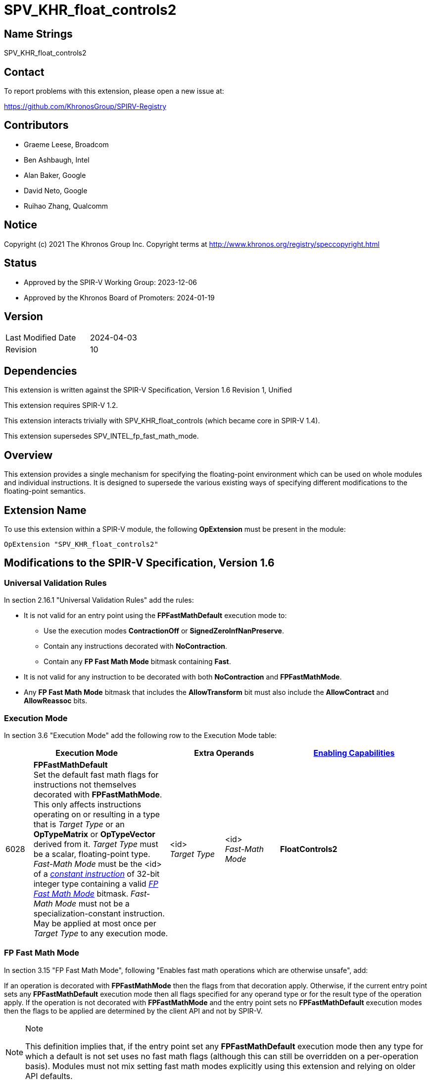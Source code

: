 = SPV_KHR_float_controls2

== Name Strings

SPV_KHR_float_controls2

== Contact

To report problems with this extension, please open a new issue at:

https://github.com/KhronosGroup/SPIRV-Registry

== Contributors

- Graeme Leese, Broadcom
- Ben Ashbaugh, Intel
- Alan Baker, Google
- David Neto, Google
- Ruihao Zhang, Qualcomm

== Notice

Copyright (c) 2021 The Khronos Group Inc. Copyright terms at
http://www.khronos.org/registry/speccopyright.html

== Status

- Approved by the SPIR-V Working Group: 2023-12-06
- Approved by the Khronos Board of Promoters: 2024-01-19

== Version

[width="40%",cols="25,25"]
|========================================
| Last Modified Date | 2024-04-03
| Revision           | 10
|========================================

== Dependencies

This extension is written against the SPIR-V Specification,
Version 1.6 Revision 1, Unified

This extension requires SPIR-V 1.2.

This extension interacts trivially with SPV_KHR_float_controls (which became core in SPIR-V 1.4).

This extension supersedes SPV_INTEL_fp_fast_math_mode.

== Overview

This extension provides a single mechanism for specifying the floating-point
environment which can be used on whole modules and individual instructions.
It is designed to supersede the various existing ways of specifying different
modifications to the floating-point semantics.

== Extension Name

To use this extension within a SPIR-V module, the following
*OpExtension* must be present in the module:

----
OpExtension "SPV_KHR_float_controls2"
----

== Modifications to the SPIR-V Specification, Version 1.6

=== Universal Validation Rules

In section 2.16.1 "Universal Validation Rules" add the rules:

* It is not valid for an entry point using the *FPFastMathDefault* execution mode to:
  - Use the execution modes *ContractionOff* or *SignedZeroInfNanPreserve*.
  - Contain any instructions decorated with *NoContraction*.
  - Contain any *FP Fast Math Mode* bitmask containing *Fast*.

* It is not valid for any instruction to be decorated with both *NoContraction*
  and *FPFastMathMode*.

* Any *FP Fast Math Mode* bitmask that includes the *AllowTransform* bit must also
  include the *AllowContract* and *AllowReassoc* bits.

=== Execution Mode

In section 3.6 "Execution Mode" add the following row to the Execution Mode table:

[cols="^4,20,2*8,22",options="header",width = "100%"]
|====
2+^.^| Execution Mode 2+<.^| Extra Operands | <<Capability,Enabling Capabilities>>
| 6028 | *FPFastMathDefault* +
Set the default fast math flags for instructions not themselves decorated with
*FPFastMathMode*. This only affects instructions operating on or resulting in a
type that is _Target Type_ or an *OpTypeMatrix* or *OpTypeVector* derived from it. _Target
Type_ must be a scalar, floating-point type. _Fast-Math Mode_ must be the <id>
of a <<ConstantInstruction,_constant instruction_>> of 32-bit integer type
containing a valid <<FP_Fast_Math_Mode,_FP Fast Math Mode_>> bitmask.
_Fast-Math Mode_ must not be a specialization-constant instruction.
May be applied at most once per _Target Type_ to any execution mode.
| <id> +
_Target Type_
| <id> +
_Fast-Math Mode_ | *FloatControls2*

|====

=== FP Fast Math Mode

In section 3.15 "FP Fast Math Mode", following "Enables fast math operations
which are otherwise unsafe", add:

If an operation is decorated with *FPFastMathMode* then the flags from that
decoration apply. Otherwise, if the current entry point sets any
*FPFastMathDefault* execution mode then all flags specified for any operand
type or for the result type of the operation apply. If the operation is not
decorated with *FPFastMathMode* and the entry point sets no
*FPFastMathDefault* execution modes then the flags to be applied are determined
by the client API and not by SPIR-V.

[NOTE]
.Note
====
This definition implies that, if the entry point set any *FPFastMathDefault*
execution mode then any type for which a default is not set uses no fast math
flags (although this can still be overridden on a per-operation basis). Modules
must not mix setting fast math modes explicitly using this extension and
relying on older API defaults.
====

Replace the text following "Only valid on ..." with:

 * All core instructions which use any floating-point type for either operands or result.
 * *OpExInst* extended instructions, where expressly permitted by the extended
   instruction set in use.

Add the text:

Expressions decorated with *AllowContract*, *AllowReassoc*, or *AllowTransform*
may be rearranged using the appropriate mathematical properties even though this
may cause a change in the floating-point results and may involve a different
number of rounding steps than would otherwise occur. Where these operations are
not also decorated with *NotInf* and *NotNaN* then these values must be
considered in the results of the transformed expressions, but they do not
change which rearrangements are valid.

[NOTE]
.Note
====
For example, if the expression `a + b + (-a)` is decorated *AllowReassoc* then
it may be implemented as `b`. This is valid whether or not it is also decorated
*NotInf* even though the original expression may overflow to infinity when
evaluated in floating-point.

If the expression `a + a + (-a)` is not decorated *AllowReassoc* then it
cannot, in general be rearranged. However, in this case, if it is decorated
with *NotInf* then it may be implemented as `a` since the replacement is exact
for all values that do not overflow to infinity and the value is undefined if
one of the operands is infinity. If the expression is not decorated with either
*AllowReassoc* or *NotInf* then the result must be infinity for sufficiently
large but finite values of `a`.
====

Add the following rows to the FP Fast Math Mode table:

[cols="^.^4,16,15",options="header",width = "100%"]
|====
2+^.^| FP Fast Math Mode| <<Capability,Enabling Capabilities>>
| 0x10000 | *AllowContract* +
Allows a floating-point operation to be contracted with any operation(s)
producing its operands. Rounding steps may be eliminated or may preserve higher
bit-depth than the specified types. The instructions producing the operands do
not need to be decorated to allow this transformation.
| *FloatControls2*
| 0x20000 | *AllowReassoc* +
Allows a floating-point operation to be reordered with any operation(s)
producing its operands according to real-number associativity rules. The
instructions producing the operands do not need to be decorated to allow this
transformation.
| *FloatControls2*
| 0x40000 | *AllowTransform* +
Allows a floating-point operation to be transformed with any operation(s)
producing its operands according to real-number rules. This is a superset of
*AllowContract* and *AllowReassoc* and those bits must be set whenever this bit
is set. The instructions producing the operands do not need to be decorated to
allow this transformation, but note that non-trivial transformations may
require multiple instructions to be decorated.
| *FloatControls2*
|====

=== Decoration

In section 3.20 "Decoration" modify row 40 of the Decoration table to add the enabling capability
*FloatControls2*:
[cols="^4,20,2*5,22",options="header",width = "100%"]
|====
2+^.^| Decoration 2+<.^| Extra Operands | <<Capability,Enabling Capabilities>>
| 40 | *FPFastMathMode* +
Indicates a floating-point fast math flag. 2+| <<FP_Fast_Math_Mode,_FP Fast Math Mode_>> +
_Fast-Math Mode_| *Kernel*, *FloatControls2*
|====

=== Capability

In section 3.31 "Capability" add the following row to the capability table:
[cols="^.^2,16,15",options="header",width = "100%"]
|====
2+| Capability | Implicitly Declares
| 6029 | *FloatControls2* +
Uses *FPFastMathDefault* execution mode or uses *FPFastMathMode* decoration (unless enabled with the *Kernel* capability). |
|====


== Modifications to the GLSL.std.450 Extended Instruction Set

=== Introduction

Following the introduction, add "For environments that allow use of
FPFastMathMode decorations on OpExtInst instructions, FPFastMathMode
decorations may be applied to any instruction which uses any floating-point
type for either operands or result".

== Deprecation

This extension deprecates the following features:

* The execution modes *ContractionOff* and *SignedZeroInfNanPreserve*. Use
  *FPFastMathDefault* with the appropriate flags instead.
* The decoration *NoContraction*. Use the *FPFastMathMode* decoration instead.
* The *FPFastMathMode* mode bit *Fast*. Set all the other *FPFastMathMode* bits instead.
* Enabling the *FPFastMathMode* decoration using the *Kernel* capability. All uses should
  declare the *FloatControls2* capability.
* The *OpenCL.std* instructions *fmin_common*, *fmax_common*. Use *fmin*, *fmax* with
  *NInf* and *NNaN* instead.

== Issues

1. How does this interact with SPV_INTEL_fp_fast_math_mode?
+
--
*RESOLVED*: It supersedes it. This extension contains a superset of the functionality and is expected to be supported on a wider range of implementations, but applications targeting only Intel platforms can continue to use the older extension.
--

2. Which operations must be decorated with *Contract* or *Reassoc* to allow the optimisation?
+
--
*RESOLVED*: Only the operation consuming a value must be decorated to permit the contraction or reassociation.
This is useful when mixing precise and imprecise operations (the imprecise ones are still permitted to use the
faster, contracted computation). Optimisers (and consumers) must ensure that following any transformation, no
operation is affected by any FastMath flag where it was not affected in the input program.
--

3. Are there any other fast-math flags that should be added here?
+
--
*RESOLVED*: Not at the moment. The current set covers all gcc and LLVM relaxed
modes except for gcc's sign-dependent-rounding and LLVM's _afn_ (approximate
function). Most SPIR-V consumers do not support rounding that is sign-dependent
so that flag is unlikely to be significant. It is envisaged that something like
_afn_ will be added in a future extension but the accuracy of builtin functions
is outside the scope of this extension.
--

== Revision History

[cols="5,15,15,70"]
[grid="rows"]
[options="header"]
|========================================
|Rev|Date|Author|Changes
| 1|2021-09-15|Graeme Leese|Initial KHR extension.
| 2|2021-09-24|Graeme Leese|Updated following review.
| 3|2022-04-06|Graeme Leese|Updated following review.
| 4|2023-04-26|Graeme Leese|Clarify which operations must be decorated.
| 5|2023-05-09|Graeme Leese|Resolve issues.
| 6|2023-05-17|Graeme Leese|Clarify interaction of transforms with inf/nan.
| 7|2023-06-08|Graeme Leese|Update deprecations, fix defaults to use IDs.
| 8|2023-10-02|Graeme Leese|Update required SPIR-V version, clarify deprecation of _fast_.
| 9|2024-03-15|Graeme Leese|Clarify rules for modules declaring no *FPFastMathDefault*.
|10|2024-04-03|Graeme Leese|Fix some spellings and clarify multiple use of execution mode.
|========================================

